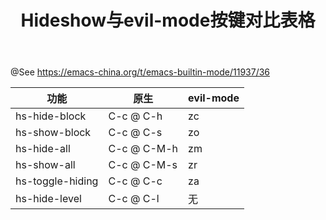 #+TITLE: Hideshow与evil-mode按键对比表格

@See https://emacs-china.org/t/emacs-builtin-mode/11937/36

| 功能             | 原生        | evil-mode |
|------------------+-------------+-----------|
| hs-hide-block    | C-c @ C-h   | zc        |
| hs-show-block    | C-c @ C-s   | zo        |
| hs-hide-all      | C-c @ C-M-h | zm        |
| hs-show-all      | C-c @ C-M-s | zr        |
| hs-toggle-hiding | C-c @ C-c   | za        |
| hs-hide-level    | C-c @ C-l   | 无        |
